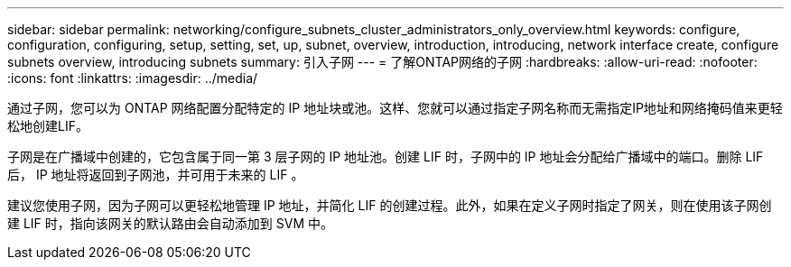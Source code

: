 ---
sidebar: sidebar 
permalink: networking/configure_subnets_cluster_administrators_only_overview.html 
keywords: configure, configuration, configuring, setup, setting, set, up, subnet, overview, introduction, introducing, network interface create, configure subnets overview, introducing subnets 
summary: 引入子网 
---
= 了解ONTAP网络的子网
:hardbreaks:
:allow-uri-read: 
:nofooter: 
:icons: font
:linkattrs: 
:imagesdir: ../media/


[role="lead"]
通过子网，您可以为 ONTAP 网络配置分配特定的 IP 地址块或池。这样、您就可以通过指定子网名称而无需指定IP地址和网络掩码值来更轻松地创建LIF。

子网是在广播域中创建的，它包含属于同一第 3 层子网的 IP 地址池。创建 LIF 时，子网中的 IP 地址会分配给广播域中的端口。删除 LIF 后， IP 地址将返回到子网池，并可用于未来的 LIF 。

建议您使用子网，因为子网可以更轻松地管理 IP 地址，并简化 LIF 的创建过程。此外，如果在定义子网时指定了网关，则在使用该子网创建 LIF 时，指向该网关的默认路由会自动添加到 SVM 中。
